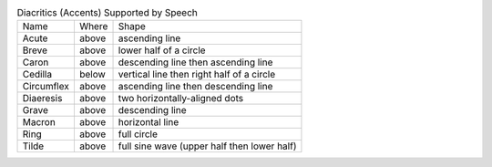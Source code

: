 .. table:: Diacritics (Accents) Supported by Speech

  ==========  =====  ===========================================
  Name        Where  Shape
  ----------  -----  -------------------------------------------
  Acute       above  ascending line
  Breve       above  lower half of a circle
  Caron       above  descending line then ascending line
  Cedilla     below  vertical line then right half of a circle
  Circumflex  above  ascending line then descending line
  Diaeresis   above  two horizontally-aligned dots
  Grave       above  descending line
  Macron      above  horizontal line
  Ring        above  full circle
  Tilde       above  full sine wave (upper half then lower half)
  ==========  =====  ===========================================


